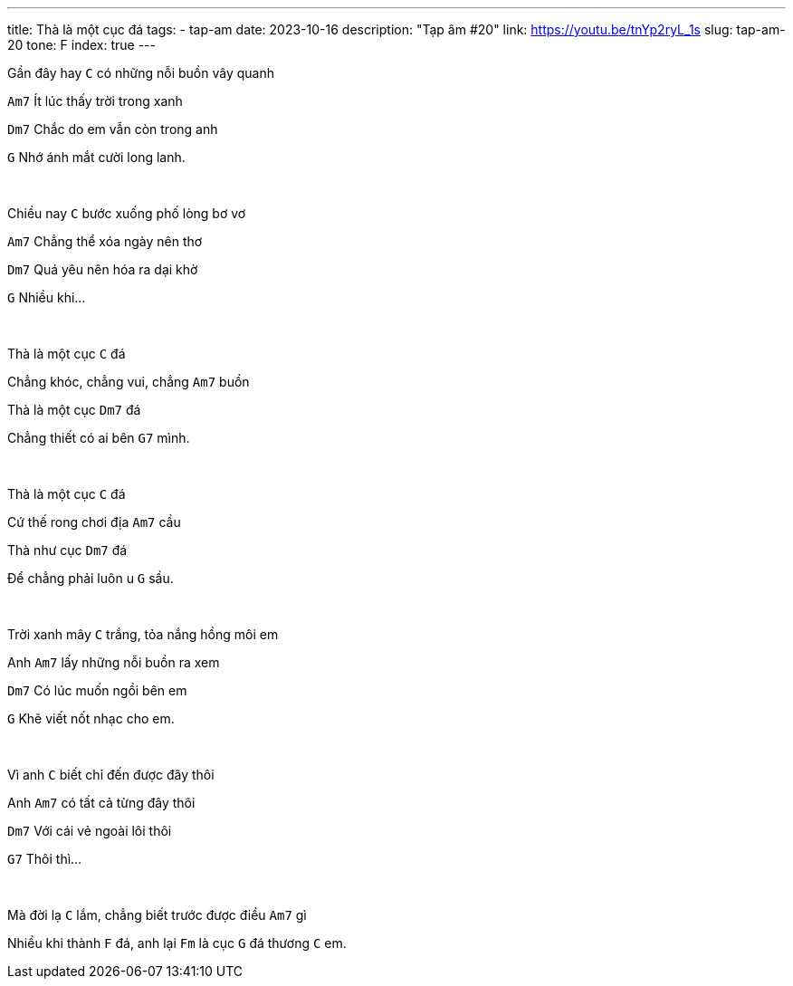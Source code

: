 ---
title: Thà là một cục đá
tags:
  - tap-am
date: 2023-10-16
description: "Tạp âm #20"
link: https://youtu.be/tnYp2ryL_1s
slug: tap-am-20
tone: F
index: true
---

Gần đây hay [.chord]`C` có những nỗi buồn vây quanh

[.chord]`Am7` Ít lúc thấy trời trong xanh

[.chord]`Dm7` Chắc do em vẫn còn trong anh

[.chord]`G` Nhớ ánh mắt cười long lanh.

pass:[<br>]

Chiều nay [.chord]`C` bước xuống phố lòng bơ vơ

[.chord]`Am7` Chẳng thể xóa ngày nên thơ

[.chord]`Dm7` Quá yêu nên hóa ra dại khờ

[.chord]`G` Nhiều khi...

pass:[<br>]

Thà là một cục [.chord]`C` đá

Chẳng khóc, chẳng vui, chẳng [.chord]`Am7` buồn

Thà là một cục [.chord]`Dm7` đá

Chẳng thiết có ai bên [.chord]`G7` mình.

pass:[<br>]

Thà là một cục [.chord]`C` đá

Cứ thế rong chơi địa [.chord]`Am7` cầu

Thà như cục [.chord]`Dm7` đá

Để chẳng phải luôn u [.chord]`G` sầu.

pass:[<br>]

Trời xanh mây [.chord]`C` trắng, tỏa nắng hồng môi em

Anh [.chord]`Am7` lấy những nỗi buồn ra xem

[.chord]`Dm7` Có lúc muốn ngồi bên em

[.chord]`G` Khẽ viết nốt nhạc cho em.

pass:[<br>]

Vì anh [.chord]`C` biết chỉ đến được đây thôi

Anh [.chord]`Am7` có tất cả từng đây thôi

[.chord]`Dm7` Với cái vẻ ngoài lôi thôi

[.chord]`G7` Thôi thì...

pass:[<br>]

Mà đời lạ [.chord]`C` lắm, chẳng biết trước được điều [.chord]`Am7` gì

Nhiều khi thành [.chord]`F` đá, anh lại [.chord]`Fm` là cục [.chord]`G` đá thương [.chord]`C` em.
